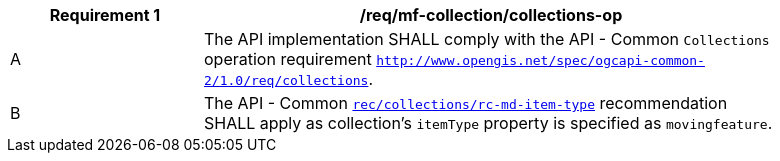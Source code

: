 [[req_mfc-collections-op]]
[width="90%",cols="2,6a",options="header"]
|===
^|*Requirement {counter:req-id}* |*/req/mf-collection/collections-op*
^|A |The API implementation SHALL comply with the API - Common `Collections` operation requirement https://docs.ogc.org/DRAFTS/20-024.html#_operation[`http://www.opengis.net/spec/ogcapi-common-2/1.0/req/collections`].
^|B |The API - Common https://docs.ogc.org/DRAFTS/20-024.html#rec_collections_rc-md-item-type[`rec/collections/rc-md-item-type`] recommendation SHALL apply as collection's `itemType` property is specified as `movingfeature`.
|===